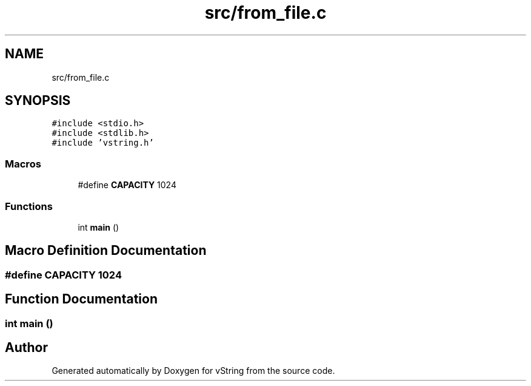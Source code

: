.TH "src/from_file.c" 3 "Tue Oct 17 2017" "Version 0.1" "vString" \" -*- nroff -*-
.ad l
.nh
.SH NAME
src/from_file.c
.SH SYNOPSIS
.br
.PP
\fC#include <stdio\&.h>\fP
.br
\fC#include <stdlib\&.h>\fP
.br
\fC#include 'vstring\&.h'\fP
.br

.SS "Macros"

.in +1c
.ti -1c
.RI "#define \fBCAPACITY\fP   1024"
.br
.in -1c
.SS "Functions"

.in +1c
.ti -1c
.RI "int \fBmain\fP ()"
.br
.in -1c
.SH "Macro Definition Documentation"
.PP 
.SS "#define CAPACITY   1024"

.SH "Function Documentation"
.PP 
.SS "int main ()"

.SH "Author"
.PP 
Generated automatically by Doxygen for vString from the source code\&.
